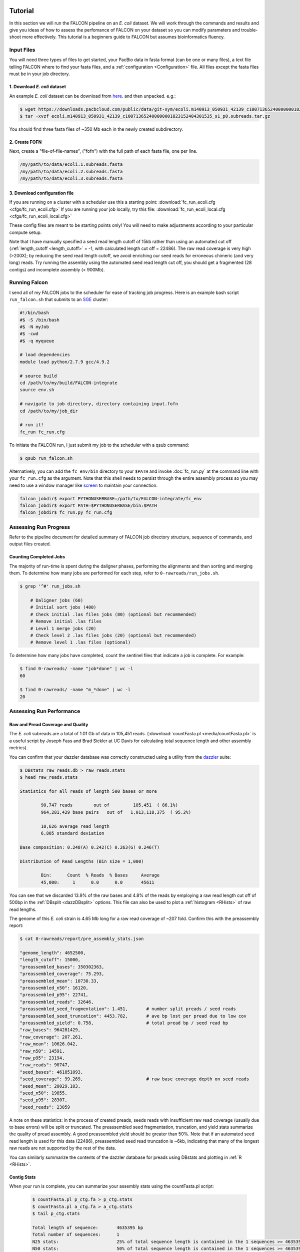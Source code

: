 .. image:: media/falcon_icon2.png
   :height: 200px
   :width: 200 px
   :alt: FALCON Assembler
   :align: right

.. _tutorial:



Tutorial
========

In this section we will run the FALCON pipeline on an *E. coli* dataset.
We will work through the commands and results and give you ideas of how to assess 
the perfomance of FALCON on your dataset so you can modify parameters and trouble-shoot more 
effectively. This tutorial is a beginners guide to FALCON but assumes bioinformatics fluency.

Input Files
-----------

You will need three types of files to get started, your PacBio data in fasta format (can be one or many files), a 
text file telling FALCON where to find your fasta files, and a :ref:`configuration <Configuration>` file. 
All files except the fasta 
files must be in your job directory.


1. Download *E. coli* dataset
~~~~~~~~~~~~~~~~~~~~~~~~~~~~~

An example *E. coli* dataset can be download from here_. and then unpacked. e.g.:

.. code-block:: bash

	$ wget https://downloads.pacbcloud.com/public/data/git-sym/ecoli.m140913_050931_42139_c100713652400000001823152404301535_s1_p0.subreads.tar.gz
	$ tar -xvzf ecoli.m140913_050931_42139_c100713652400000001823152404301535_s1_p0.subreads.tar.gz 
.. _here: https://downloads.pacbcloud.com/public/data/git-sym/

You should find three fasta files of ~350 Mb each in the newly created subdirectory.


2. Create FOFN
~~~~~~~~~~~~~~

Next, create a "file-of-file-names", ("fofn") with the full path of each fasta file, one per line.

.. code-block:: bash

	/my/path/to/data/ecoli.1.subreads.fasta
	/my/path/to/data/ecoli.2.subreads.fasta
	/my/path/to/data/ecoli.3.subreads.fasta



3. Download configuration file
~~~~~~~~~~~~~~~~~~~~~~~~~~~~~~

If you are running on a cluster with a scheduler use this a starting point: 
:download:`fc_run_ecoli.cfg <cfgs/fc_run_ecoli.cfg>`
If you are running your job locally, try this file: 
:download:`fc_run_ecoli_local.cfg <cfgs/fc_run_ecoli_local.cfg>`

These config files are meant to be starting points only! You will need to make adjustments according
to your particular compute setup.


Note that I have manually specified a seed read length cutoff of 
15kb rather than using an automated cut off (:ref:`length_cutoff <length_cutoff>` = -1, with calculated
length cut off = 22486). The
raw read coverage is very high (>200X); by reducing the seed read length cutoff, we avoid enriching
our seed reads for erroneous chimeric (and very long) reads. Try running the assembly using 
the automated seed read length cut off, you should get a fragmented (28 contigs) and 
incomplete assembly (< 900Mb).

   
Running Falcon
--------------

I send all of my FALCON jobs to the scheduler for ease of tracking job progress. Here is an example
bash script ``run_falcon.sh`` that submits to an SGE_ cluster:

.. code-block:: bash
	
	#!/bin/bash
	#$ -S /bin/bash
	#$ -N myJob
	#$ -cwd
	#$ -q myqueue

	# load dependencies
	module load python/2.7.9 gcc/4.9.2

	# source build
	cd /path/to/my/build/FALCON-integrate
	source env.sh

	# navigate to job directory, directory containing input.fofn
	cd /path/to/my/job_dir

	# run it!
	fc_run fc_run.cfg


To initiate the FALCON run, I just submit my job to the scheduler with a qsub command:

.. code-block:: bash

	$ qsub run_falcon.sh
	
	
Alternatively, you can add the ``fc_env/bin`` directory to your
``$PATH`` and invoke :doc:`fc_run.py` at the command line with your ``fc_run.cfg`` as the argument.
Note that this shell needs to persist through the entire assembly process so you may need 
to use a window manager like screen_ to maintain your connection.

.. code-block:: bash

    falcon_jobdir$ export PYTHONUSERBASE=/path/to/FALCON-integrate/fc_env
    falcon_jobdir$ export PATH=$PYTHONUSERBASE/bin:$PATH
    falcon_jobdir$ fc_run.py fc_run.cfg


.. _SGE: http://gridscheduler.sourceforge.net/htmlman/manuals.html
.. _screen: https://www.gnu.org/software/screen/manual/screen.html


Assessing Run Progress
----------------------

Refer to the pipeline document for detailed summary of FALCON job directory structure, 
sequence of commands, and output files created.

Counting Completed Jobs
~~~~~~~~~~~~~~~~~~~~~~

The majority of run-time is spent during the daligner phases, performing the alignments and 
then sorting and merging them. To determine how many jobs are performed for each step, refer to ``0-rawreads/run_jobs.sh``.

.. code-block:: bash

    $ grep '^#' run_jobs.sh
    
    	# Daligner jobs (60)
	# Initial sort jobs (400)
	# Check initial .las files jobs (80) (optional but recommended)
	# Remove initial .las files
	# Level 1 merge jobs (20)
	# Check level 2 .las files jobs (20) (optional but recommended)
	# Remove level 1 .las files (optional)

To determine how many jobs have completed, count the sentinel files that indicate a job is complete.
For example:

.. code-block:: bash

	$ find 0-rawreads/ -name "job*done" | wc -l
	60
	
	$ find 0-rawreads/ -name "m_*done" | wc -l
	20


Assessing Run Performance
-------------------------

Raw and Pread Coverage and Quality
~~~~~~~~~~~~~~~~~~~~~~~~~~~~~~~~~~

The *E. coli* subreads
are a total of 1.01 Gb of data in 105,451 reads. (:download:`countFasta.pl <media/countFasta.pl>`
is a useful script by Joseph Fass and Brad Sickler at UC Davis for calculating total sequence
length and other assembly metrics).

You can confirm that your dazzler database was correctly constructed using a utility from the dazzler_ suite:

.. _dazzler: https://dazzlerblog.wordpress.com/command-guides/dazz_db-command-guide/

.. code-block:: bash 

	$ DBstats raw_reads.db > raw_reads.stats
	$ head raw_reads.stats
	
	Statistics for all reads of length 500 bases or more
	
		90,747 reads        out of         105,451  ( 86.1%)
		964,281,429 base pairs   out of   1,013,118,375  ( 95.2%)
	
		10,626 average read length
		6,805 standard deviation
	
	Base composition: 0.248(A) 0.242(C) 0.263(G) 0.246(T)
	
	Distribution of Read Lengths (Bin size = 1,000)
	
		Bin:      Count  % Reads  % Bases     Average
		45,000:     1      0.0      0.0       45611


You can see that we discarded 13.9% of the raw bases and 4.8% of the reads by employing a 
raw read length cut off of 500bp in the :ref:`DBsplit <dazzDBsplit>` options. This file can
also be used to plot a :ref:`histogram <RHists>` of raw read lengths.

The genome of this *E. coli* strain is 4.65 Mb long for a raw read coverage of ~207 fold.
Confirm this with the preassembly report:

.. code-block:: bash 

	$ cat 0-rawreads/report/pre_assembly_stats.json
	
	"genome_length": 4652500,
	"length_cutoff": 15000,
	"preassembled_bases": 350302363, 	
	"preassembled_coverage": 75.293,	
	"preassembled_mean": 10730.33,		
	"preassembled_n50": 16120,			
	"preassembled_p95": 22741,
	"preassembled_reads": 32646,
	"preassembled_seed_fragmentation": 1.451,	# number split preads / seed reads 
	"preassembled_seed_truncation": 4453.782,	# ave bp lost per pread due to low cov
	"preassembled_yield": 0.758,			# total pread bp / seed read bp
	"raw_bases": 964281429,
	"raw_coverage": 207.261,
	"raw_mean": 10626.042,
	"raw_n50": 14591,
	"raw_p95": 23194,
	"raw_reads": 90747,
	"seed_bases": 461851093,	
	"seed_coverage": 99.269,			# raw base coverage depth on seed reads
	"seed_mean": 20029.103,
	"seed_n50": 19855,
	"seed_p95": 28307,
	"seed_reads": 23059

A note on these statistics: in the process of created preads, seeds reads with insufficient
raw read coverage (usually due to base errors) will be split or truncated. The preassembled seed
fragmentation, truncation, and yield stats summarize the quality of pread assembly. 
A good preassembled yield should be greater than 50%. Note that if an automated seed read length
is used for this data (22486), preassembled seed read truncation is ~6kb, indicating that many of the longest
raw reads are not supported by the rest of the data.

You can similarly summarize the contents of the dazzler database for preads using DBstats 
and plotting in :ref:`R <RHists>`.

Contig Stats
~~~~~~~~~~~~

When your run is complete, you can summarize your assembly stats using the countFasta.pl script:

 .. code-block:: bash
	
	$ countFasta.pl p_ctg.fa > p_ctg.stats
	$ countFasta.pl a_ctg.fa > a_ctg.stats
	$ tail p_ctg.stats
	
	Total length of sequence:	4635395 bp
	Total number of sequences:	1
	N25 stats:			25% of total sequence length is contained in the 1 sequences >= 4635395 bp
	N50 stats:			50% of total sequence length is contained in the 1 sequences >= 4635395 bp
	N75 stats:			75% of total sequence length is contained in the 1 sequences >= 4635395 bp
	Total GC count:			2352187 bp
	GC %:				50.74 %


Assembly Graph and Pread Overlaps
~~~~~~~~~~~~~~~~~~~~~~~~~~~~~~~~~

Assembly contiguity can be enhanced by adjusting a few parameters in the last stage of the 
assembly process. You can try a grid of :ref:`pread length cut offs <length_cutoff_pr>` for 
the filtering of the final
overlaps in the assembly graph. In a general sense, longer pread length cut offs will increase the
 contiguity (contig N50) in your assembly, but may result in shorter over all assembly length. 
To try different length cut off, rename your 2-asm-falcon dir,
modify the config file, rename the log and mypwatcher directory, and restart falcon:

.. code-block:: bash
	
	$ mv 2-asm-falcon 2-asm-falcon_12kb
	$ mv mypwatcher/ mypwatcher0/
	$ mv all.log all0.log
	$ qsub run_falcon.sh


The other parameter to adjust is the number of overlaps in the assembly graph. First, look
at a histogram of the number of overlaps on the 5' and 3' end of each read. Run the falcon utility:

.. code-block:: bash
	
	$ cd 2-asm-falcon
	$ fc_ovlp_stats --fofn ../1-preads_ovl/merge-gather/las.fofn > ovlp.stats
	
Then plot :ref:`histograms <OvlpHists>` of the number of 5' and 3' overlaps between preads in R.
This can inform your parameters for :ref:`sge_option_fc <sge_option_fc>` where ``min_cov`` and ``max_cov``
should flank the bulk of the distribution. For repetative genomes, a second mode in the :ref:`distribution <RepeatOvlp>`
may appear, containing preads ending or begining in repetative material. It is best to choose a ``max_cov``
to the left of the repeat mode that removes these repetative overlaps.



Troubleshooting Run
-------------------

If you find your run has died here are some suggestions of how to restart,
in order of increasing difficulty:

Simple Restart
~~~~~~~~~~~~~~

Simply rename your log file and ``mypwatcher`` directory and restart the pipeline. Renaming these
files preserves them for you reference, and by removing the original mypwatcher directory
the pipeline, when restarted, will scan your job directory for completed jobs and pick up where it left off:

.. code-block:: bash

	$ mv mypwatcher/ mypwatcher0/
	$ mv all.log all0.log
	$ qsub run_falcon.sh


Directory Cleanup and Restart
~~~~~~~~~~~~~~~~~~~~~~~~~~~~~

First, determine which job caused the run to fail. For example:

.. code-block:: bash
	
	$ grep 'ERROR' all.log
	
	2016-11-21 03:21:39,482 - pypeflow.simple_pwatcher_bridge - ERROR - Task Node(0-rawreads/m_00210) failed with exit-code=99
	2016-11-21 03:21:39,482 - pypeflow.simple_pwatcher_bridge - ERROR - Failed to clean-up FakeThread: jobid=Pcfbdb8b3c50d5e status='EXIT '

Delete all directories that failed, then rename the log file and ``mypwatcher`` as above:

.. code-block:: bash

	$ rm -rf 0-rawreads/m_00210
	$ mv mypwatcher/ mypwatcher0/
	$ mv all.log all0.log
	$ qsub run_falcon.sh

You can find out more details about the failed jobs in ``mypwatcher/`` to diagnose the problem.

.. code-block:: bash

	$ less mypwatcher/jobs/Pcfbdb8b3c50d5e/stderr
	$ less mypwatcher/jobs/Pcfbdb8b3c50d5e/stdout


Manual Running of Failed Jobs
~~~~~~~~~~~~~~~~~~~~~~~~~~~~~

If your job still fails, try manually running the problematic jobs. Search in the job
directory for the shell script containing the individual tasks and try manually running 
the shell script or individual tasks:

.. code-block:: bash

	$ ls job_0000
	
	job_0000_done  L1.19.5.las  L1.19.7.las  L1.5.19.las  L1.7.19.las   raw_reads.db  run.sh       task.json
	L1.19.4.las    L1.19.6.las  L1.4.19.las  L1.6.19.las  pwatcher.dir  rj_0000.sh    run.sh.done  task.sh

	$ head job_0000/rj_0000.sh -n 12

	#!/bin/bash
	set -vex

	db_dir=/lustre/hpcprod/skingan/FALCON_tutorial/ecoli/0-rawreads
	ln -sf ${db_dir}/.raw_reads.bps .
	ln -sf ${db_dir}/.raw_reads.idx .
	ln -sf ${db_dir}/raw_reads.db .
	ln -sf ${db_dir}/.raw_reads.dust.anno .
	ln -sf ${db_dir}/.raw_reads.dust.data .
	daligner -v -t16 -H22486 -e0.7 -s1000 raw_reads.19 raw_reads.4 raw_reads.5 raw_reads.6 raw_reads.7
	LAcheck -v raw_reads *.las
	LAsort -v raw_reads.4.raw_reads.19.C0 raw_reads.4.raw_reads.19.N0 raw_reads.4.raw_reads.19.C1 raw_reads.4.raw_reads.19.N1 raw_reads.4.raw_reads.19.C2 raw_reads.4.raw_reads.19.N2 raw_reads.4.raw_reads.19.C3 raw_reads.4.raw_reads.19.N3 && LAmerge -v L1.4.19 raw_reads.4.raw_reads.19.C0.S raw_reads.4.raw_reads.19.N0.S raw_reads.4.raw_reads.19.C1.S raw_reads.4.raw_reads.19.N1.S raw_reads.4.raw_reads.19.C2.S raw_reads.4.raw_reads.19.N2.S raw_reads.4.raw_reads.19.C3.S raw_reads.4.raw_reads.19.N3.S

Once these jobs have run to completion, you can try restarting the pipeline.
